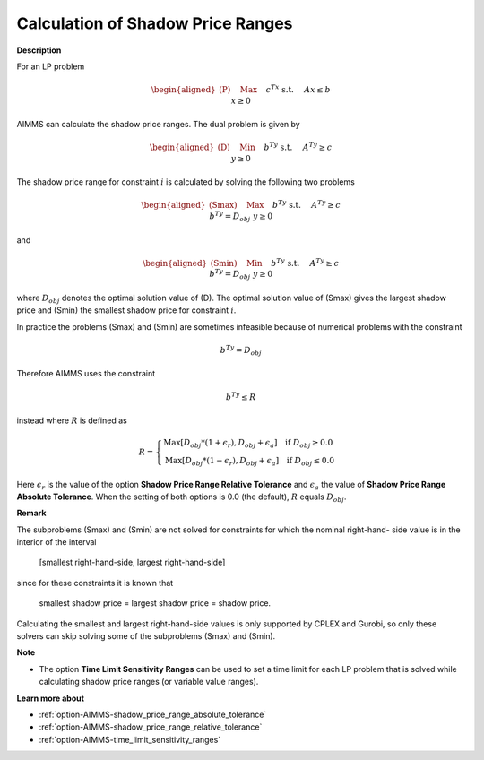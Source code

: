 

.. _Miscellaneous_Calculation_of_Shadow_Price_Ra:


Calculation of Shadow Price Ranges
==================================

**Description** 

For an LP problem

.. math::

   \begin{aligned}
   \text{(P)} \quad & \text{Max} \quad && c^Tx \\
   & \text{s.t.} \quad && Ax \leq b \\
   & && x \geq 0
   \end{aligned}


AIMMS can calculate the shadow price ranges. The dual problem is given by

.. math::

   \begin{aligned}
   \text{(D)} \quad & \text{Min} \quad && b^Ty \\
   & \text{s.t.} \quad && A^Ty \geq c \\
   & && y \geq 0
   \end{aligned}


The shadow price range for constraint :math:`i` is calculated by solving the following two problems

.. math::

   \begin{aligned}
   \text{(Smax)} \quad & \text{Max} \quad && b^Ty \\
   & \text{s.t.} \quad && A^Ty \geq c \\
   & && b^Ty = D_{obj}
   & && y \geq 0
   \end{aligned}

and

.. math::

   \begin{aligned}
   \text{(Smin)} \quad & \text{Min} \quad && b^Ty \\
   & \text{s.t.} \quad && A^Ty \geq c \\
   & && b^Ty = D_{obj}
   & && y \geq 0
   \end{aligned}


where :math:`D_{obj}` denotes the optimal solution value of (D). The optimal solution value of (Smax) gives the largest
shadow price and (Smin) the smallest shadow price for constraint :math:`i`.

In practice the problems (Smax) and (Smin) are sometimes infeasible because of numerical problems with the constraint

.. math::

   b^Ty = D_{obj}


Therefore AIMMS uses the constraint

.. math::

   b^Ty \leq R


instead where :math:`R` is defined as

.. math::

    R = \begin{cases}
    \text{Max}[ D_{obj} * (1 + \epsilon_r), D_{obj} + \epsilon_a ]  \quad  \text{if } D_{obj} \geq 0.0 \\
    \text{Max}[ D_{obj} * (1 - \epsilon_r), D_{obj} + \epsilon_a ]  \quad  \text{if } D_{obj} \leq 0.0
    \end{cases}

Here :math:`\epsilon_r` is the value of the option **Shadow Price Range Relative Tolerance** and
:math:`\epsilon_a` the value of **Shadow Price Range Absolute Tolerance**. When the setting of both
options is 0.0 (the default), :math:`R` equals :math:`D_{obj}`.


**Remark** 

The subproblems (Smax) and (Smin) are not solved for constraints for which the nominal right-hand- side
value is in the interior of the interval


	[smallest right-hand-side, largest right-hand-side]


since for these constraints it is known that


	smallest shadow price = largest shadow price = shadow price.


Calculating the smallest and largest right-hand-side values is only supported by CPLEX and Gurobi,
so only these solvers can skip solving some of the subproblems (Smax) and (Smin).


**Note** 

*	The option **Time Limit Sensitivity Ranges** can be used to set a time limit for each LP problem that is solved while calculating shadow price ranges (or variable value ranges).




**Learn more about** 

*	:ref:`option-AIMMS-shadow_price_range_absolute_tolerance`  
*	:ref:`option-AIMMS-shadow_price_range_relative_tolerance` 
*	:ref:`option-AIMMS-time_limit_sensitivity_ranges`  




